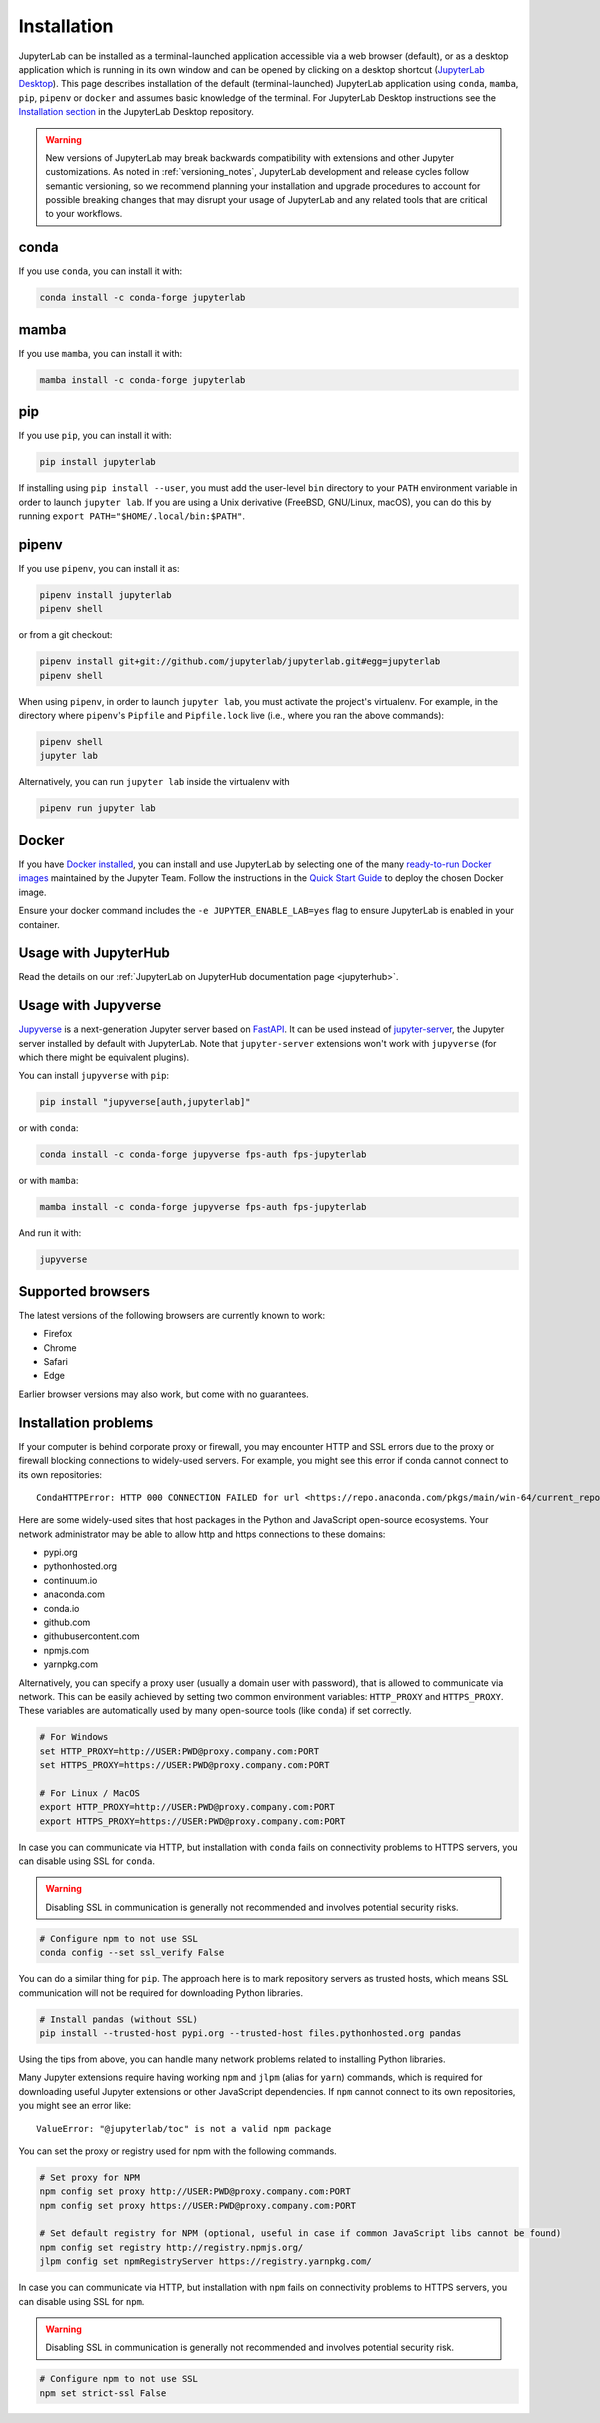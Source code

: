 .. Copyright (c) Jupyter Development Team.
.. Distributed under the terms of the Modified BSD License.

.. _installation:

Installation
============

JupyterLab can be installed as a terminal-launched application accessible via a web browser (default), or as a desktop application which is running in its own window and can be opened by clicking on a desktop shortcut (`JupyterLab Desktop <https://github.com/jupyterlab/jupyterlab-desktop>`__). This page describes installation of the default (terminal-launched) JupyterLab application using ``conda``, ``mamba``, ``pip``, ``pipenv`` or ``docker`` and assumes basic knowledge of the terminal. For JupyterLab Desktop instructions see the `Installation section <https://github.com/jupyterlab/jupyterlab-desktop#installation>`__ in the JupyterLab Desktop repository.

.. warning::
    New versions of JupyterLab may break backwards compatibility with extensions and other
    Jupyter customizations. As noted in :ref:`versioning_notes`, JupyterLab development and
    release cycles follow semantic versioning, so we recommend planning your installation and
    upgrade procedures to account for possible breaking changes that may disrupt your usage
    of JupyterLab and any related tools that are critical to your workflows.

conda
-----

If you use ``conda``, you can install it with:

.. code:: bash

    conda install -c conda-forge jupyterlab

mamba
-----

If you use ``mamba``, you can install it with:

.. code:: bash

    mamba install -c conda-forge jupyterlab

pip
---

If you use ``pip``, you can install it with:

.. code:: bash

    pip install jupyterlab


If installing using ``pip install --user``, you must add the user-level
``bin`` directory to your ``PATH`` environment variable in order to launch
``jupyter lab``. If you are using a Unix derivative (FreeBSD, GNU/Linux,
macOS), you can do this by running ``export PATH="$HOME/.local/bin:$PATH"``.

pipenv
------

If you use ``pipenv``, you can install it as:

.. code:: bash

    pipenv install jupyterlab
    pipenv shell

or from a git checkout:

.. code:: bash

    pipenv install git+git://github.com/jupyterlab/jupyterlab.git#egg=jupyterlab
    pipenv shell

When using ``pipenv``, in order to launch ``jupyter lab``, you must activate the project's virtualenv.
For example, in the directory where ``pipenv``'s ``Pipfile`` and ``Pipfile.lock`` live (i.e., where you ran the above commands):

.. code:: bash

    pipenv shell
    jupyter lab

Alternatively, you can run ``jupyter lab`` inside the virtualenv with

.. code:: bash

    pipenv run jupyter lab

Docker
------

If you have `Docker installed <https://docs.docker.com/install/>`__, you can install and use JupyterLab by selecting one
of the many `ready-to-run Docker images <https://jupyter-docker-stacks.readthedocs.io/en/latest/using/selecting.html>`__
maintained by the Jupyter Team. Follow the instructions in the `Quick Start Guide <https://jupyter-docker-stacks.readthedocs.io/en/latest/>`__
to deploy the chosen Docker image.

Ensure your docker command includes the ``-e JUPYTER_ENABLE_LAB=yes`` flag to ensure
JupyterLab is enabled in your container.

Usage with JupyterHub
---------------------

Read the details on our :ref:`JupyterLab on JupyterHub documentation page <jupyterhub>`.


Usage with Jupyverse
--------------------

`Jupyverse <https://github.com/jupyter-server/jupyverse/>`__ is a next-generation Jupyter server based on
`FastAPI <https://fastapi.tiangolo.com/>`__. It can be used instead of
`jupyter-server <https://github.com/jupyter-server/jupyter_server/>`__, the Jupyter server installed by default with JupyterLab.
Note that ``jupyter-server`` extensions won't work with ``jupyverse`` (for which there might be equivalent plugins).

You can install ``jupyverse`` with ``pip``:

.. code:: bash

    pip install "jupyverse[auth,jupyterlab]"

or with ``conda``:

.. code:: bash

    conda install -c conda-forge jupyverse fps-auth fps-jupyterlab

or with ``mamba``:

.. code:: bash

    mamba install -c conda-forge jupyverse fps-auth fps-jupyterlab

And run it with:

.. code:: bash

    jupyverse

Supported browsers
------------------

The latest versions of the following browsers are currently known to work:

-  Firefox
-  Chrome
-  Safari
-  Edge

Earlier browser versions may also work, but come with no guarantees.

Installation problems
---------------------

If your computer is behind corporate proxy or firewall,
you may encounter HTTP and SSL errors due to the proxy or firewall blocking connections to widely-used servers. For example, you might see this error if conda cannot connect to its own repositories::

    CondaHTTPError: HTTP 000 CONNECTION FAILED for url <https://repo.anaconda.com/pkgs/main/win-64/current_repodata.json>

Here are some widely-used sites that host packages in the Python and JavaScript open-source ecosystems. Your network administrator may be able to allow http and https connections to these domains:

- pypi.org
- pythonhosted.org
- continuum.io
- anaconda.com
- conda.io
- github.com
- githubusercontent.com
- npmjs.com
- yarnpkg.com

Alternatively, you can specify a proxy user (usually a domain user with password),
that is allowed to communicate via network. This can be easily achieved
by setting two common environment variables: ``HTTP_PROXY`` and ``HTTPS_PROXY``.
These variables are automatically used by many open-source tools (like ``conda``) if set correctly.

.. code:: bash

    # For Windows
    set HTTP_PROXY=http://USER:PWD@proxy.company.com:PORT
    set HTTPS_PROXY=https://USER:PWD@proxy.company.com:PORT

    # For Linux / MacOS
    export HTTP_PROXY=http://USER:PWD@proxy.company.com:PORT
    export HTTPS_PROXY=https://USER:PWD@proxy.company.com:PORT

In case you can communicate via HTTP, but installation with ``conda`` fails
on connectivity problems to HTTPS servers, you can disable using SSL for ``conda``.

.. warning:: Disabling SSL in communication is generally not recommended and involves potential security risks.

.. code:: bash

    # Configure npm to not use SSL
    conda config --set ssl_verify False


You can do a similar thing for ``pip``.
The approach here is to mark repository servers as trusted hosts,
which means SSL communication will not be required for downloading Python libraries.

.. code:: bash

    # Install pandas (without SSL)
    pip install --trusted-host pypi.org --trusted-host files.pythonhosted.org pandas


Using the tips from above, you can handle many network problems
related to installing Python libraries.

Many Jupyter extensions require having working ``npm`` and ``jlpm`` (alias for ``yarn``) commands,
which is required for downloading useful Jupyter extensions or other JavaScript dependencies. If ``npm`` cannot connect to its own repositories, you might see an error like::

    ValueError: "@jupyterlab/toc" is not a valid npm package

You can set the proxy or registry used for npm with the following commands.

.. code:: bash

    # Set proxy for NPM
    npm config set proxy http://USER:PWD@proxy.company.com:PORT
    npm config set proxy https://USER:PWD@proxy.company.com:PORT

    # Set default registry for NPM (optional, useful in case if common JavaScript libs cannot be found)
    npm config set registry http://registry.npmjs.org/
    jlpm config set npmRegistryServer https://registry.yarnpkg.com/


In case you can communicate via HTTP, but installation with ``npm`` fails
on connectivity problems to HTTPS servers, you can disable using SSL for ``npm``.

.. warning:: Disabling SSL in communication is generally not recommended and involves potential security risk.

.. code:: bash

    # Configure npm to not use SSL
    npm set strict-ssl False
